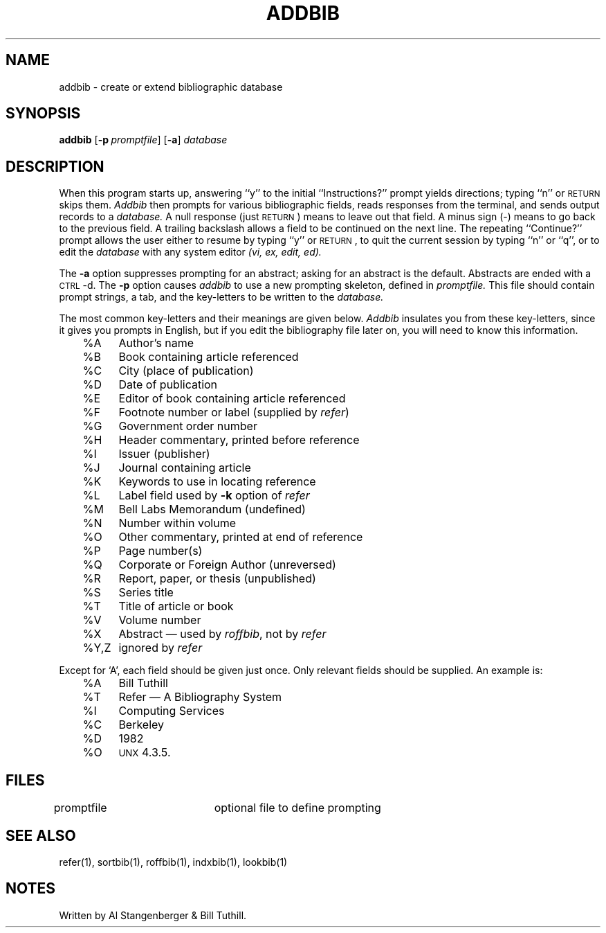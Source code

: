 .\" Copyright (c) 1983 Regents of the University of California.
.\" All rights reserved.
.\"
.\" This code contains changes by
.\"      Gunnar Ritter, Freiburg i. Br., Germany, 2005. All rights reserved.
.\"
.\" Conditions 1, 2, and 4 and the no-warranty notice below apply
.\" to these changes.
.\"
.\" Redistribution and use in source and binary forms, with or without
.\" modification, are permitted provided that the following conditions
.\" are met:
.\" 1. Redistributions of source code must retain the above copyright
.\"    notice, this list of conditions and the following disclaimer.
.\" 2. Redistributions in binary form must reproduce the above copyright
.\"    notice, this list of conditions and the following disclaimer in the
.\"    documentation and/or other materials provided with the distribution.
.\" 3. All advertising materials mentioning features or use of this software
.\"    must display the following acknowedgement:
.\" 	This product includes software developed by the University of
.\" 	California, Berkeley and its contributors.
.\" 4. Neither the name of the University nor the names of its contributors
.\"    may be used to endorse or promote products derived from this software
.\"    without specific prior written permission.
.\"
.\" THIS SOFTWARE IS PROVIDED BY THE REGENTS AND CONTRIBUTORS ``AS IS'' AND
.\" ANY EXPRESS OR IMPLIED WARRANTIES, INCLUDING, BUT NOT LIMITED TO, THE
.\" IMPLIED WARRANTIES OF MERCHANTABILITY AND FITNESS FOR A PARTICULAR PURPOSE
.\" ARE DISCLAIMED.  IN NO EVENT SHALL THE REGENTS OR CONTRIBUTORS BE LIABLE
.\" FOR ANY DIRECT, INDIRECT, INCIDENTAL, SPECIAL, EXEMPLARY, OR CONSEQUENTIAL
.\" DAMAGES (INCLUDING, BUT NOT LIMITED TO, PROCUREMENT OF SUBSTITUTE GOODS
.\" OR SERVICES; LOSS OF USE, DATA, OR PROFITS; OR BUSINESS INTERRUPTION)
.\" HOWEVER CAUSED AND ON ANY THEORY OF LIABILITY, WHETHER IN CONTRACT, STRICT
.\" LIABILITY, OR TORT (INCLUDING NEGLIGENCE OR OTHERWISE) ARISING IN ANY WAY
.\" OUT OF THE USE OF THIS SOFTWARE, EVEN IF ADVISED OF THE POSSIBILITY OF
.\" SUCH DAMAGE.
.\"
.\" Copyright(C) Caldera International Inc. 2001-2002. All rights reserved.
.\"
.\" Redistribution and use in source and binary forms, with or without
.\" modification, are permitted provided that the following conditions
.\" are met:
.\"   Redistributions of source code and documentation must retain the
.\"    above copyright notice, this list of conditions and the following
.\"    disclaimer.
.\"   Redistributions in binary form must reproduce the above copyright
.\"    notice, this list of conditions and the following disclaimer in the
.\"    documentation and/or other materials provided with the distribution.
.\"   All advertising materials mentioning features or use of this software
.\"    must display the following acknowledgement:
.\"      This product includes software developed or owned by Caldera
.\"      International, Inc.
.\"   Neither the name of Caldera International, Inc. nor the names of
.\"    other contributors may be used to endorse or promote products
.\"    derived from this software without specific prior written permission.
.\"
.\" USE OF THE SOFTWARE PROVIDED FOR UNDER THIS LICENSE BY CALDERA
.\" INTERNATIONAL, INC. AND CONTRIBUTORS ``AS IS'' AND ANY EXPRESS OR
.\" IMPLIED WARRANTIES, INCLUDING, BUT NOT LIMITED TO, THE IMPLIED
.\" WARRANTIES OF MERCHANTABILITY AND FITNESS FOR A PARTICULAR PURPOSE
.\" ARE DISCLAIMED. IN NO EVENT SHALL CALDERA INTERNATIONAL, INC. BE
.\" LIABLE FOR ANY DIRECT, INDIRECT INCIDENTAL, SPECIAL, EXEMPLARY, OR
.\" CONSEQUENTIAL DAMAGES (INCLUDING, BUT NOT LIMITED TO, PROCUREMENT OF
.\" SUBSTITUTE GOODS OR SERVICES; LOSS OF USE, DATA, OR PROFITS; OR
.\" BUSINESS INTERRUPTION) HOWEVER CAUSED AND ON ANY THEORY OF LIABILITY,
.\" WHETHER IN CONTRACT, STRICT LIABILITY, OR TORT (INCLUDING NEGLIGENCE
.\" OR OTHERWISE) ARISING IN ANY WAY OUT OF THE USE OF THIS SOFTWARE,
.\" EVEN IF ADVISED OF THE POSSIBILITY OF SUCH DAMAGE.
.\"
.\" Sccsid @(#)addbib.1b	1.4 (gritter) 12/12/05
.\"
.\"
.\"	from 4.3BSD-Tahoe addbib.1	6.1 (Berkeley) 4/29/85
.\"
.\".TH ADDBIB 1 "April 29, 1985"
.TH ADDBIB 1 "12/12/05" "Heirloom Documentation Tools" "BSD System Compatibility"
.UC 5
.SH NAME
addbib \- create or extend bibliographic database
.SH SYNOPSIS
\fBaddbib\fR
[\fB\-p\fI\ promptfile\fR] [\fB\-a\fR] \fIdatabase\fR
.SH DESCRIPTION
When this program starts up, answering ``y''
to the initial ``Instructions?'' prompt yields directions;
typing ``n'' or \s-2RETURN\s0 skips them.
.I Addbib
then prompts for various bibliographic fields,
reads responses from the terminal,
and sends output records to a
.I database.
A null response (just \s-2RETURN\s0) means to leave out that field.
A minus sign (\-) means to go back to the previous field.
A trailing backslash allows a field to be continued on the next line.
The repeating ``Continue?'' prompt allows the user
either to resume by typing ``y'' or \s-2RETURN\s0,
to quit the current session by typing ``n'' or ``q'',
or to edit the
.I database
with any system editor \fI(vi, ex, edit, ed).\fP
.PP
The
.B \-a
option suppresses prompting for an abstract;
asking for an abstract is the default.
Abstracts are ended with a \s-2CTRL\s0-d.
The
.B \-p
option causes
.I addbib
to use a new prompting skeleton, defined in
.I promptfile.
This file should contain prompt strings, a tab,
and the key-letters to be written to the
.I database.
.PP
The most common key-letters and their meanings are given below.
.I Addbib
insulates you from these key-letters,
since it gives you prompts in English,
but if you edit the bibliography file later on,
you will need to know this information.
.sp
.nf
	%A	Author's name
	%B	Book containing article referenced
	%C	City (place of publication)
	%D	Date of publication
	%E	Editor of book containing article referenced
	%F	Footnote number or label (supplied by \fIrefer\fP\|)
	%G	Government order number
	%H	Header commentary, printed before reference
	%I	Issuer (publisher)
	%J	Journal containing article
	%K	Keywords to use in locating reference
	%L	Label field used by \fB\-k\fP option of \fIrefer\fP
	%M	Bell Labs Memorandum (undefined)
	%N	Number within volume
	%O	Other commentary, printed at end of reference
	%P	Page number(s)
	%Q	Corporate or Foreign Author (unreversed)
	%R	Report, paper, or thesis (unpublished)
	%S	Series title
	%T	Title of article or book
	%V	Volume number
	%X	Abstract \(em used by \fIroffbib\fP, not by \fIrefer\fP
	%Y,Z	ignored by \fIrefer\fP
.fi
.sp
Except for `A', each field should be given just once.
Only relevant fields should be supplied.
An example is:
.sp
.nf
	%A	Bill Tuthill
	%T	Refer \(em A Bibliography System
	%I	Computing Services
	%C	Berkeley
	%D	1982
	%O	\s-1UNX\s0 4.3.5.
.fi
.sp
.SH FILES
.DT
promptfile	optional file to define prompting
.SH SEE ALSO
refer(1), sortbib(1), roffbib(1), indxbib(1), lookbib(1)
.SH NOTES
Written by Al Stangenberger & Bill Tuthill.

